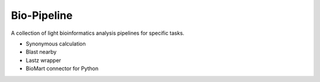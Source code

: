 Bio-Pipeline
=============
A collection of light bioinformatics analysis pipelines for specific tasks.

* Synonymous calculation
* Blast nearby
* Lastz wrapper
* BioMart connector for Python
